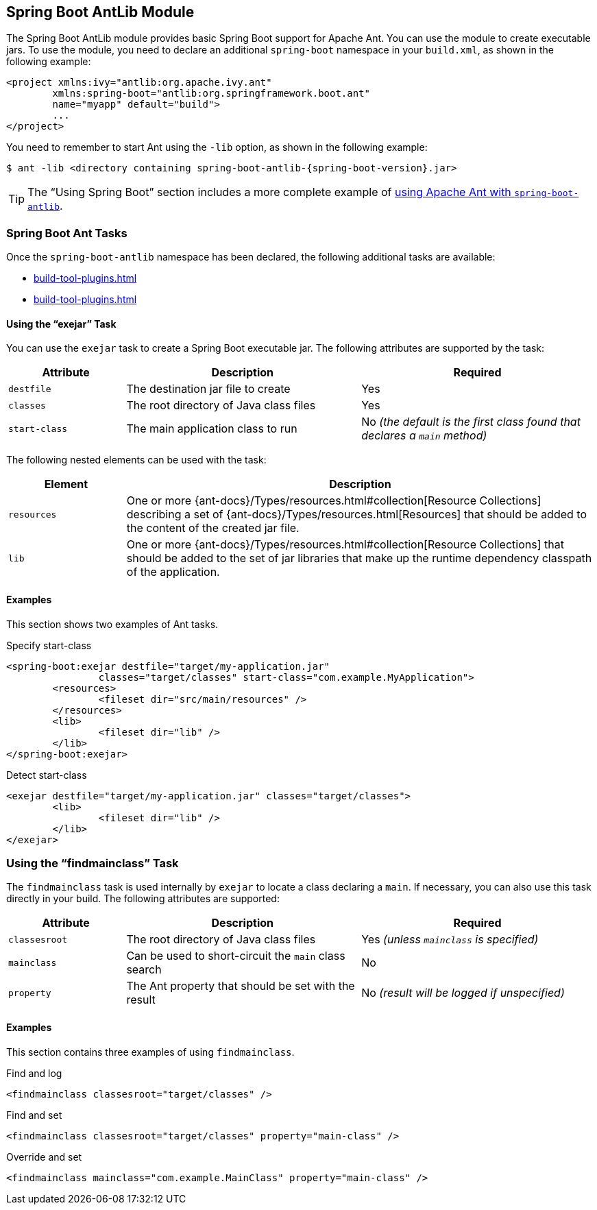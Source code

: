 [[build-tool-plugins.antlib]]
== Spring Boot AntLib Module
The Spring Boot AntLib module provides basic Spring Boot support for Apache Ant.
You can use the module to create executable jars.
To use the module, you need to declare an additional `spring-boot` namespace in your `build.xml`, as shown in the following example:

[source,xml,indent=0,subs="verbatim"]
----
	<project xmlns:ivy="antlib:org.apache.ivy.ant"
		xmlns:spring-boot="antlib:org.springframework.boot.ant"
		name="myapp" default="build">
		...
	</project>
----

You need to remember to start Ant using the `-lib` option, as shown in the following example:

[source,shell,indent=0,subs="verbatim,attributes"]
----
	$ ant -lib <directory containing spring-boot-antlib-{spring-boot-version}.jar>
----

TIP: The "`Using Spring Boot`" section includes a more complete example of <<using#using.build-systems.ant, using Apache Ant with `spring-boot-antlib`>>.



[[build-tool-plugins.antlib.tasks]]
=== Spring Boot Ant Tasks
Once the `spring-boot-antlib` namespace has been declared, the following additional tasks are available:

* <<build-tool-plugins#build-tool-plugins.antlib.tasks.exejar>>
* <<build-tool-plugins#build-tool-plugins.antlib.findmainclass>>



[[build-tool-plugins.antlib.tasks.exejar]]
==== Using the "`exejar`" Task
You can use the `exejar` task to create a Spring Boot executable jar.
The following attributes are supported by the task:

[cols="1,2,2"]
|====
| Attribute | Description | Required

| `destfile`
| The destination jar file to create
| Yes

| `classes`
| The root directory of Java class files
| Yes

| `start-class`
| The main application class to run
| No _(the default is the first class found that declares a `main` method)_
|====

The following nested elements can be used with the task:

[cols="1,4"]
|====
| Element | Description

| `resources`
| One or more {ant-docs}/Types/resources.html#collection[Resource Collections] describing a set of {ant-docs}/Types/resources.html[Resources] that should be added to the content of the created +jar+ file.

| `lib`
| One or more {ant-docs}/Types/resources.html#collection[Resource Collections] that should be added to the set of jar libraries that make up the runtime dependency classpath of the application.
|====



[[build-tool-plugins.antlib.tasks.examples]]
==== Examples
This section shows two examples of Ant tasks.

.Specify +start-class+
[source,xml,indent=0,subs="verbatim"]
----
	<spring-boot:exejar destfile="target/my-application.jar"
			classes="target/classes" start-class="com.example.MyApplication">
		<resources>
			<fileset dir="src/main/resources" />
		</resources>
		<lib>
			<fileset dir="lib" />
		</lib>
	</spring-boot:exejar>
----

.Detect +start-class+
[source,xml,indent=0,subs="verbatim"]
----
	<exejar destfile="target/my-application.jar" classes="target/classes">
		<lib>
			<fileset dir="lib" />
		</lib>
	</exejar>
----



[[build-tool-plugins.antlib.findmainclass]]
=== Using the "`findmainclass`" Task
The `findmainclass` task is used internally by `exejar` to locate a class declaring a `main`.
If necessary, you can also use this task directly in your build.
The following attributes are supported:

[cols="1,2,2"]
|====
| Attribute | Description | Required

| `classesroot`
| The root directory of Java class files
| Yes _(unless `mainclass` is specified)_

| `mainclass`
| Can be used to short-circuit the `main` class search
| No

| `property`
| The Ant property that should be set with the result
| No _(result will be logged if unspecified)_
|====



[[build-tool-plugins.antlib.findmainclass.examples]]
==== Examples
This section contains three examples of using `findmainclass`.

.Find and log
[source,xml,indent=0,subs="verbatim"]
----
	<findmainclass classesroot="target/classes" />
----

.Find and set
[source,xml,indent=0,subs="verbatim"]
----
	<findmainclass classesroot="target/classes" property="main-class" />
----

.Override and set
[source,xml,indent=0,subs="verbatim"]
----
	<findmainclass mainclass="com.example.MainClass" property="main-class" />
----
